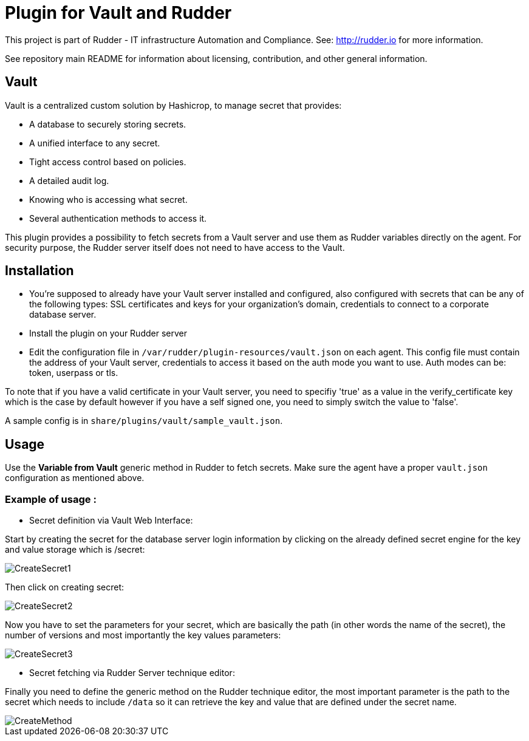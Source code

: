 # Plugin for Vault and Rudder

This project is part of Rudder - IT infrastructure Automation and Compliance. See: http://rudder.io for more information.

See repository main README for information about licensing, contribution, and other general information.

// Everything after this line goes into Rudder documentation
// ====doc====
[vault-plugin]
= Vault

Vault is a centralized custom solution by Hashicrop, to manage secret that provides: 

* A database to securely storing secrets.
* A unified interface to any secret.	
* Tight access control based on policies.
* A detailed audit log.
* Knowing who is accessing what secret.
* Several authentication methods to access it.

This plugin provides a possibility to fetch secrets from a Vault server and use them as Rudder variables directly on the agent. 
For security purpose, the Rudder server itself does not need to have access to the Vault.

== Installation

* You're supposed to already have your Vault server installed and configured, also configured with secrets that can be any of the following types: SSL certificates and keys for your organization's domain, credentials to connect to a corporate database server.

* Install the plugin on your Rudder server 

* Edit the configuration file in `/var/rudder/plugin-resources/vault.json` on each agent.
This config file must contain the address of your Vault server, credentials to access it based on the auth mode you want to use. 
Auth modes can be: token, userpass or tls.

To note that if you have a valid certificate in your Vault server, you need to specifiy 'true' as a value in the verify_certificate key 
which is the case by default however if you have a self signed one, you need to simply switch the value to 'false'.
  
A sample config is in `share/plugins/vault/sample_vault.json`.

== Usage

Use the *Variable from Vault* generic method in Rudder to fetch secrets. 
Make sure the agent have a proper `vault.json` configuration as mentioned above. 

=== Example of usage :
* Secret definition via Vault Web Interface:

Start by creating the secret for the database server login information by 
clicking on the already defined secret engine for the key and value storage which is /secret:  

image::docs/images/CreateSecret1.jpg[]

Then click on creating secret: 

image::docs/images/CreateSecret2.jpg[]

Now you have to set the parameters for your secret, which are basically the path (in other words the name of the secret), 
the number of versions and most importantly the key values parameters: 

image::docs/images/CreateSecret3.jpg[]

* Secret fetching via Rudder Server technique editor:
 
Finally you need to define the generic method on the Rudder technique editor, the most important parameter is the path to the secret which needs to include `/data`
so it can retrieve the key and value that are defined under the secret name.

image::docs/images/CreateMethod.jpg[]
